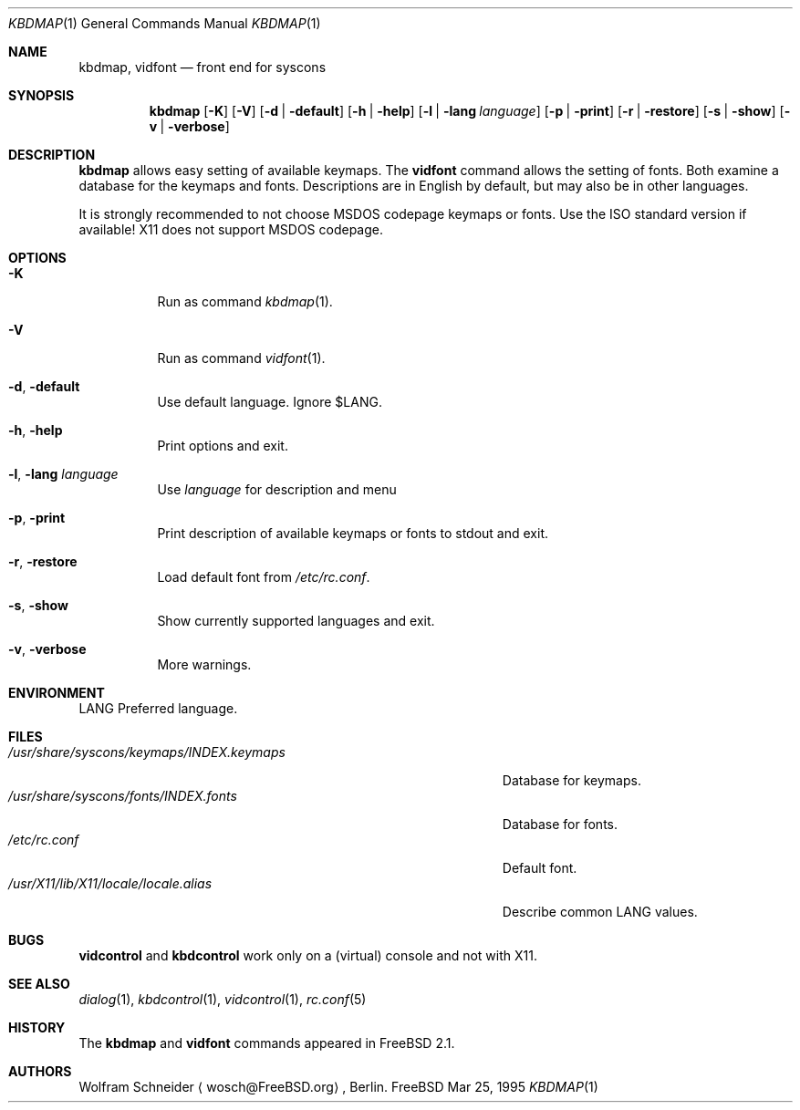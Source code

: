 .\" Copyright (c) March 1995 Wolfram Schneider <wosch@FreeBSD.org>. Berlin.
.\" All rights reserved.
.\"
.\" Redistribution and use in source and binary forms, with or without
.\" modification, are permitted provided that the following conditions
.\" are met:
.\" 1. Redistributions of source code must retain the above copyright
.\"    notice, this list of conditions and the following disclaimer.
.\" 2. Redistributions in binary form must reproduce the above copyright
.\"    notice, this list of conditions and the following disclaimer in the
.\"    documentation and/or other materials provided with the distribution.
.\"
.\" THIS SOFTWARE IS PROVIDED BY THE AUTHOR AND CONTRIBUTORS ``AS IS'' AND
.\" ANY EXPRESS OR IMPLIED WARRANTIES, INCLUDING, BUT NOT LIMITED TO, THE
.\" IMPLIED WARRANTIES OF MERCHANTABILITY AND FITNESS FOR A PARTICULAR PURPOSE
.\" ARE DISCLAIMED.  IN NO EVENT SHALL THE AUTHOR OR CONTRIBUTORS BE LIABLE
.\" FOR ANY DIRECT, INDIRECT, INCIDENTAL, SPECIAL, EXEMPLARY, OR CONSEQUENTIAL
.\" DAMAGES (INCLUDING, BUT NOT LIMITED TO, PROCUREMENT OF SUBSTITUTE GOODS
.\" OR SERVICES; LOSS OF USE, DATA, OR PROFITS; OR BUSINESS INTERRUPTION)
.\" HOWEVER CAUSED AND ON ANY THEORY OF LIABILITY, WHETHER IN CONTRACT, STRICT
.\" LIABILITY, OR TORT (INCLUDING NEGLIGENCE OR OTHERWISE) ARISING IN ANY WAY
.\" OUT OF THE USE OF THIS SOFTWARE, EVEN IF ADVISED OF THE POSSIBILITY OF
.\" SUCH DAMAGE.
.\"
.\" $FreeBSD$

.Dd Mar 25, 1995
.Dt KBDMAP 1
.Os FreeBSD
.Sh NAME
.Nm kbdmap ,
.Nm vidfont
.Nd front end for syscons
.Sh SYNOPSIS
.Nm kbdmap
.Op Fl K 
.Op Fl V 
.Op Fl d | Fl default
.Op Fl h | Fl help
.Op Fl l | Fl lang Ar language
.Op Fl p | Fl print
.Op Fl r | Fl restore
.Op Fl s | Fl show
.Op Fl v | Fl verbose
.Sh DESCRIPTION 
.Nm kbdmap
allows easy setting of available keymaps. 
The
.Nm vidfont 
command allows the setting of fonts.
Both examine a database for the keymaps and fonts.
Descriptions are in English by default, but may also be
in other languages.
.Pp
It is strongly recommended to not choose 
.Tn MSDOS 
codepage keymaps
or fonts.
Use the 
.Tn ISO 
standard version if available! 
.Tn X11 
does not
support 
.Tn MSDOS 
codepage.
.Sh OPTIONS
.Bl -tag -width Ds
.It Fl K
Run as command
.Xr kbdmap 1 .
.It Fl V
Run as command
.Xr vidfont 1 .
.It Fl d , Fl default
Use default language.
Ignore $LANG.
.It Fl h , Fl help
Print options and exit.
.It Fl l , Fl lang Ar language
Use
.Ar language
for description and menu
.It Fl p , Fl print
Print description  of available keymaps or fonts
to stdout and exit.
.It Fl r , Fl restore
Load default font from
.Pa /etc/rc.conf .
.It Fl s , Fl show
Show currently supported languages and exit.
.It Fl v , Fl verbose
More warnings.
.Sh ENVIRONMENT
.Bl -tag -width /etc/master.passwdxx -compact
.Ev LANG	
Preferred language.
.Sh FILES
.Bl -tag -width /usr/share/syscons/keymaps/INDEX.keymaps -compact
.It Pa /usr/share/syscons/keymaps/INDEX.keymaps
Database for keymaps.
.It Pa /usr/share/syscons/fonts/INDEX.fonts
Database for fonts.
.It Pa /etc/rc.conf
Default font.
.It Pa /usr/X11/lib/X11/locale/locale.alias
Describe common LANG values.
.Sh BUGS
.\" .Nm kbdmap/vidfont
.\" does not know which font is in use. E.g. if the current font 
.\" is iso-8859-1 and you chose lang 'ru' (for Russian) 
.\" you get funny latin1 characters and not russkij shrift.
.\" 
.Nm vidcontrol
and
.Nm kbdcontrol
work only on a (virtual) console and not with X11.
.Sh SEE ALSO
.Xr dialog 1 ,
.Xr kbdcontrol 1 ,
.Xr vidcontrol 1 ,
.Xr rc.conf 5
.Sh HISTORY
The
.Nm kbdmap
and
.Nm vidfont
commands appeared in
.Fx 2.1 .
.Sh AUTHORS
.An Wolfram Schneider
.Aq wosch@FreeBSD.org ,
Berlin.
